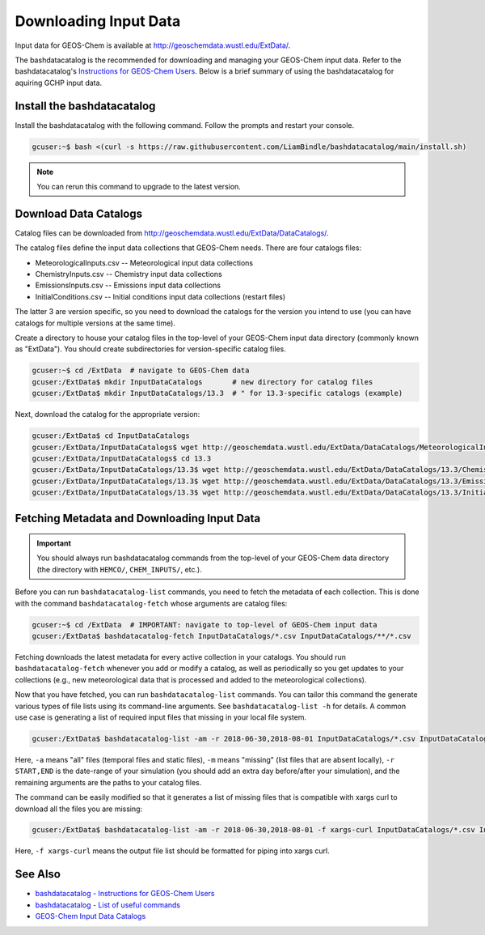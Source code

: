 .. _downloading_input_data:

Downloading Input Data
======================

Input data for GEOS-Chem is available at http://geoschemdata.wustl.edu/ExtData/.

The bashdatacatalog is the recommended for downloading and managing your GEOS-Chem input data. Refer to 
the bashdatacatalog's `Instructions for GEOS-Chem Users <https://github.com/LiamBindle/bashdatacatalog/wiki/Instructions-for-GEOS-Chem-Users>`_.
Below is a brief summary of using the bashdatacatalog for aquiring GCHP input data.

Install the bashdatacatalog
---------------------------

Install the bashdatacatalog with the following command. Follow the prompts and restart your console.

.. code-block:: console

   gcuser:~$ bash <(curl -s https://raw.githubusercontent.com/LiamBindle/bashdatacatalog/main/install.sh)

.. note:: You can rerun this command to upgrade to the latest version.

Download Data Catalogs
----------------------

Catalog files can be downloaded from http://geoschemdata.wustl.edu/ExtData/DataCatalogs/.

The catalog files define the input data collections that GEOS-Chem needs. There are four catalogs files:

* MeteorologicalInputs.csv -- Meteorological input data collections
* ChemistryInputs.csv -- Chemistry input data collections
* EmissionsInputs.csv -- Emissions input data collections
* InitialConditions.csv -- Initial conditions input data collections (restart files)

The latter 3 are version specific, so you need to download the catalogs for the version you intend to use (you can have catalogs
for multiple versions at the same time).

Create a directory to house your catalog files in the top-level of your GEOS-Chem input data directory (commonly known as "ExtData"). 
You should create subdirectories for version-specific catalog files.

.. code-block:: console

   gcuser:~$ cd /ExtData  # navigate to GEOS-Chem data
   gcuser:/ExtData$ mkdir InputDataCatalogs       # new directory for catalog files
   gcuser:/ExtData$ mkdir InputDataCatalogs/13.3  # " for 13.3-specific catalogs (example)

Next, download the catalog for the appropriate version:

.. code-block:: console

   gcuser:/ExtData$ cd InputDataCatalogs
   gcuser:/ExtData/InputDataCatalogs$ wget http://geoschemdata.wustl.edu/ExtData/DataCatalogs/MeteorologicalInputs.csv
   gcuser:/ExtData/InputDataCatalogs$ cd 13.3
   gcuser:/ExtData/InputDataCatalogs/13.3$ wget http://geoschemdata.wustl.edu/ExtData/DataCatalogs/13.3/ChemistryInputs.csv
   gcuser:/ExtData/InputDataCatalogs/13.3$ wget http://geoschemdata.wustl.edu/ExtData/DataCatalogs/13.3/EmissionsInputs.csv
   gcuser:/ExtData/InputDataCatalogs/13.3$ wget http://geoschemdata.wustl.edu/ExtData/DataCatalogs/13.3/InitialConditions.csv


Fetching Metadata and Downloading Input Data
--------------------------------------------

.. important:: You should always run bashdatacatalog commands from the top-level of your GEOS-Chem data directory (the directory with ``HEMCO/``, ``CHEM_INPUTS/``, etc.).

Before you can run ``bashdatacatalog-list`` commands, you need to fetch the metadata of each collection. 
This is done with the command ``bashdatacatalog-fetch`` whose arguments are catalog files:

.. code-block:: console

   gcuser:~$ cd /ExtData  # IMPORTANT: navigate to top-level of GEOS-Chem input data
   gcuser:/ExtData$ bashdatacatalog-fetch InputDataCatalogs/*.csv InputDataCatalogs/**/*.csv

Fetching downloads the latest metadata for every active collection in your catalogs. 
You should run ``bashdatacatalog-fetch`` whenever you add or modify a catalog, as well as periodically so you get updates to your collections
(e.g., new meteorological data that is processed and added to the meteorological collections).

Now that you have fetched, you can run ``bashdatacatalog-list`` commands. You can tailor this command the generate various types of file lists using its command-line arguments. 
See ``bashdatacatalog-list -h`` for details. A common use case is generating a list of required input files that missing in your local file system.

.. code-block:: console

   gcuser:/ExtData$ bashdatacatalog-list -am -r 2018-06-30,2018-08-01 InputDataCatalogs/*.csv InputDataCatalogs/**/*.csv


Here, ``-a`` means "all" files (temporal files and static files), ``-m`` means "missing" (list files that are absent locally), ``-r START,END`` is the date-range of your simulation 
(you should add an extra day before/after your simulation), and the remaining arguments are the paths to your catalog files.

The command can be easily modified so that it generates a list of missing files that is compatible with xargs curl to download all the files you are missing:

.. code-block:: console

   gcuser:/ExtData$ bashdatacatalog-list -am -r 2018-06-30,2018-08-01 -f xargs-curl InputDataCatalogs/*.csv InputDataCatalogs/**/*.csv | xargs curl

Here, ``-f xargs-curl`` means the output file list should be formatted for piping into xargs curl.


See Also
--------

* `bashdatacatalog - Instructions for GEOS-Chem Users <https://github.com/LiamBindle/bashdatacatalog/wiki/Instructions-for-GEOS-Chem-Users>`_
* `bashdatacatalog - List of useful commands <https://github.com/LiamBindle/bashdatacatalog/wiki/3.-Useful-Commands>`_
* `GEOS-Chem Input Data Catalogs <http://geoschemdata.wustl.edu/ExtData/DataCatalogs/>`_
